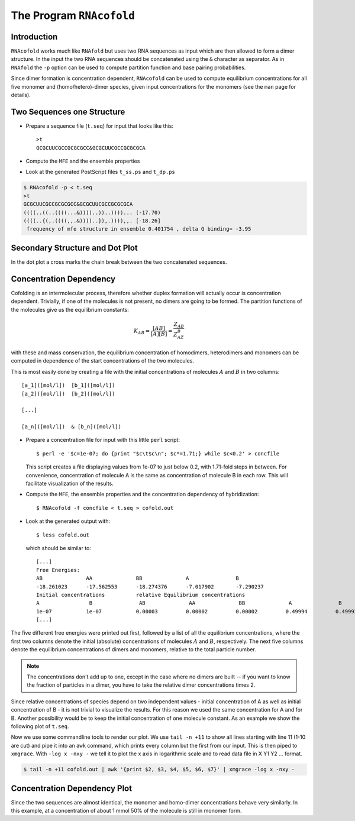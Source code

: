 =========================
The Program ``RNAcofold``
=========================

.. contents:: Table of Contents
    :maxdepth: 1
    :local:


Introduction
============

``RNAcofold`` works much like ``RNAfold`` but uses two RNA sequences as input
which are then allowed to form a dimer structure. In the input the two RNA
sequences should be concatenated using the ``&`` character as separator. As
in ``RNAfold`` the ``-p`` option can be used to compute partition function
and base pairing probabilities.

Since dimer formation is concentration dependent, ``RNAcofold`` can be used
to compute equilibrium concentrations for all five monomer and
(homo/hetero)-dimer species, given input concentrations for the monomers
(see the ``man`` page for details).

Two Sequences one Structure
===========================

- Prepare a sequence file (``t.seq``) for input that looks like this::

    >t
    GCGCUUCGCCGCGCGCC&GCGCUUCGCCGCGCGCA

- Compute the ``MFE`` and the ensemble properties
- Look at the generated PostScript files ``t_ss.ps`` and ``t_dp.ps``

.. code::

  $ RNAcofold -p < t.seq
  >t
  GCGCUUCGCCGCGCGCC&GCGCUUCGCCGCGCGCA
  ((((..((..((((...&))))..))..))))... (-17.70)
  ((((..{(,.((((,,.&))))..}),.)))),,. [-18.26]
   frequency of mfe structure in ensemble 0.401754 , delta G binding= -3.95


Secondary Structure and Dot Plot
================================

|ss| |dp|

.. |ss| image:: ../gfx/tutorial/t_ss.png
   :width: 10%

.. |dp| image:: ../gfx/tutorial/t_dp.png
   :width: 50%

In the dot plot a cross marks the chain break between the two concatenated sequences.

Concentration Dependency
========================

Cofolding is an intermolecular process, therefore whether duplex formation will
actually occur is concentration dependent. Trivially, if one of the molecules is
not present, no dimers are going to be formed. The partition functions of the
molecules give us the equilibrium constants:

.. math::

   K_{AB} = \frac{[AB]}{[A][B]} = \frac{Z_{AB}}{Z_AZ_B}

with these and mass conservation, the equilibrium concentration of homodimers,
heterodimers and monomers can be computed in dependence of the start concentrations
of the two molecules.

This is most easily done by creating a file with the initial concentrations of
molecules :math:`A` and :math:`B` in two columns::
   [a_1]([mol/l])  [b_1]([mol/l])
   [a_2]([mol/l])  [b_2]([mol/l])

   [...]

   [a_n]([mol/l])  & [b_n]([mol/l])

- Prepare a concentration file for input with this little ``perl`` script::

    $ perl -e '$c=1e-07; do {print "$c\t$c\n"; $c*=1.71;} while $c<0.2' > concfile

  This script creates a file displaying values from 1e-07 to just below 0.2,
  with 1.71-fold steps in between. For convenience, concentration of molecule A
  is the same as concentration of molecule B in each row. This will facilitate
  visualization of the results.

- Compute the ``MFE``, the ensemble properties and the concentration dependency
  of hybridization::

    $ RNAcofold -f concfile < t.seq > cofold.out

- Look at the generated output with::

    $ less cofold.out

  which should be similar to::

    [...]
    Free Energies:
    AB              AA              BB              A               B
    -18.261023      -17.562553      -18.274376      -7.017902       -7.290237
    Initial concentrations          relative Equilibrium concentrations
    A                B               AB              AA              BB              A               B
    1e-07           1e-07           0.00003         0.00002         0.00002         0.49994         0.49993
    [...]

The five different free energies were printed out first, followed by a list
of all the equilibrium concentrations, where the first two columns denote the
initial (absolute) concentrations of molecules :math:`A` and :math:`B`,
respectively. The next five columns denote the equilibrium concentrations
of dimers and monomers, relative to the total particle number.

.. note::

  The concentrations don't add up to one, except in the case where no dimers
  are built -- if you want to know the fraction of particles in a dimer, you
  have to take the relative dimer concentrations times 2.

Since relative concentrations of species depend on two independent values -
initial concentration of A as well as initial concentration of B - it is not
trivial to visualize the results. For this reason we used the same concentration
for A and for B. Another possibility would be to keep the initial concentration of
one molecule constant.
As an example we show the following plot of ``t.seq``.

Now we use some commandline tools to render our plot. We use ``tail -n +11`` to
show all lines starting with line 11 (1-10 are cut) and pipe it into an ``awk``
command, which prints every column but the first from our input.
This is then piped to ``xmgrace``.
With ``-log x -nxy -`` we tell it to plot the x axis in logarithmic scale and to
read data file in X Y1 Y2 ... format.

.. code::

  $ tail -n +11 cofold.out | awk '{print $2, $3, $4, $5, $6, $7}' | xmgrace -log x -nxy -


Concentration Dependency Plot
=============================

.. image:: ../gfx/tutorial/tconcdep.png
   :width: 66%
   :align: center

Since the two sequences are almost identical, the monomer and homo-dimer
concentrations behave very similarly. In this example, at a concentration of
about 1 mmol 50% of the molecule is still in monomer form.
